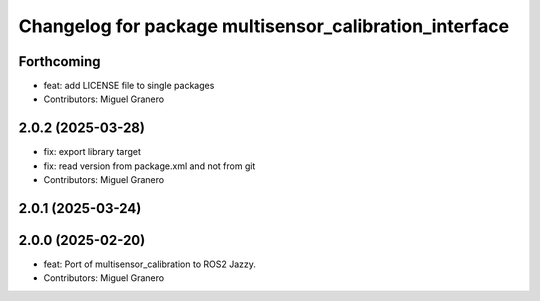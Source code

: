 ^^^^^^^^^^^^^^^^^^^^^^^^^^^^^^^^^^^^^^^^^^^^^^^^^^^^^^^
Changelog for package multisensor_calibration_interface
^^^^^^^^^^^^^^^^^^^^^^^^^^^^^^^^^^^^^^^^^^^^^^^^^^^^^^^

Forthcoming
-----------
* feat: add LICENSE file to single packages
* Contributors: Miguel Granero

2.0.2 (2025-03-28)
------------------
* fix: export library target
* fix: read version from package.xml and not from git
* Contributors: Miguel Granero

2.0.1 (2025-03-24)
------------------

2.0.0 (2025-02-20)
------------------
* feat: Port of multisensor_calibration to ROS2 Jazzy.
* Contributors: Miguel Granero
